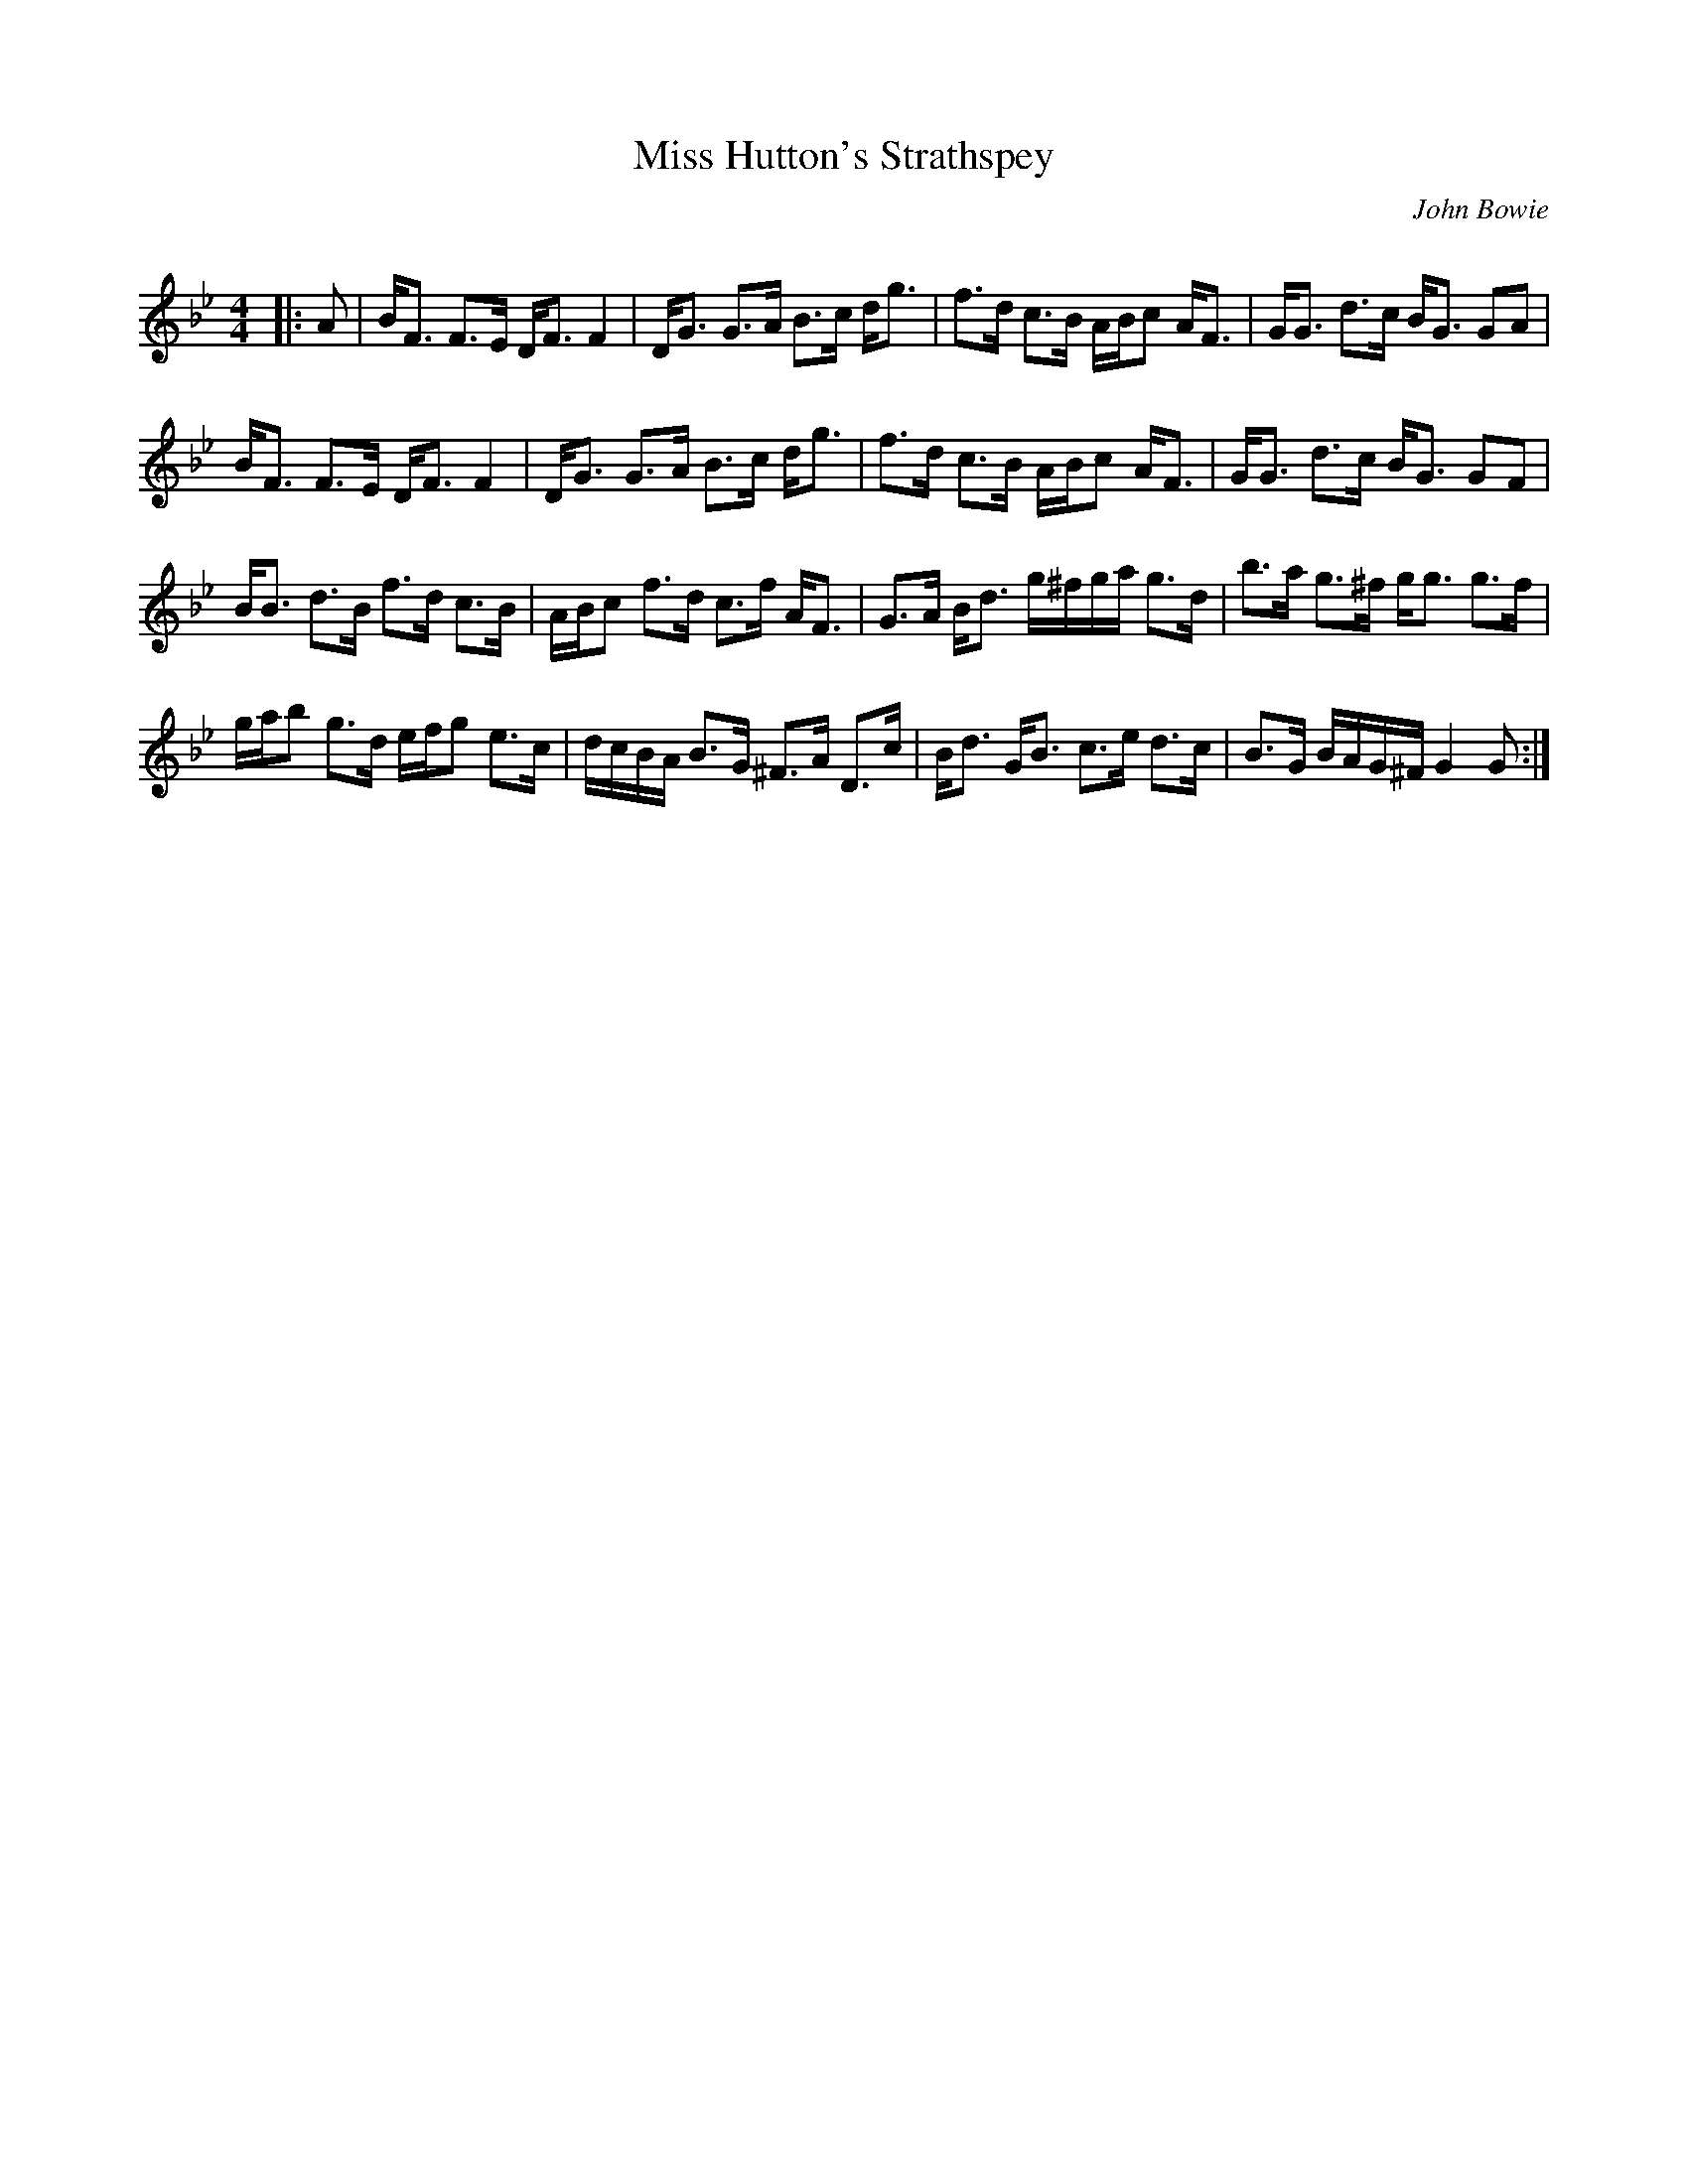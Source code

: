 X:1
T: Miss Hutton's Strathspey
C:John Bowie
R:Strathspey
Q: 128
K:Gm
M:4/4
L:1/16
|:A2|BF3 F3E DF3 F4|DG3 G3A B3c dg3|f3d c3B ABc2 AF3|GG3 d3c BG3 G2A2|
BF3 F3E DF3 F4|DG3 G3A B3c dg3|f3d c3B ABc2 AF3|GG3 d3c BG3 G2F2|
BB3 d3B f3d c3B|ABc2 f3d c3f AF3|G3A Bd3 g^fga g3d|b3a g3^f gg3 g3f|
gab2 g3d efg2 e3c|dcBA B3G ^F3A D3c|Bd3 GB3 c3e d3c|B3G BAG^F G4 G2:|
